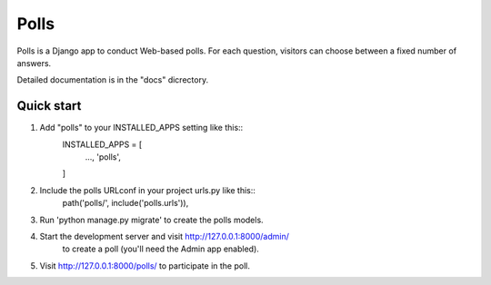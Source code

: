 =====
Polls
=====

Polls is a Django app to conduct Web-based polls. For each question,
visitors can choose between a fixed number of answers.

Detailed documentation is in the "docs" dicrectory.

Quick start
-----------

1. Add "polls" to your INSTALLED_APPS setting like this::
    INSTALLED_APPS = [
      ...,
      'polls',
    ]

2. Include the polls URLconf in your project urls.py like this::
    path('polls/', include('polls.urls')),

3. Run 'python manage.py migrate' to create the polls models.

4. Start the development server and visit http://127.0.0.1:8000/admin/
    to create a poll (you'll need the Admin app enabled).

5. Visit http://127.0.0.1:8000/polls/ to participate in the poll.